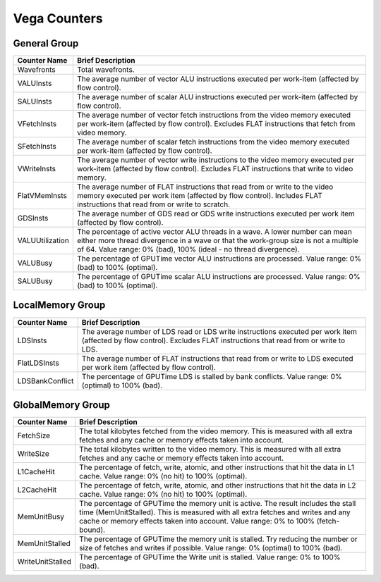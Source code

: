 .. Copyright(c) 2018-2019 Advanced Micro Devices, Inc.All rights reserved.
.. Compute Performance Counters for Vega

.. *** Note, this is an auto-generated file. Do not edit. Execute PublicCounterCompiler to rebuild.

Vega Counters
+++++++++++++

General Group
%%%%%%%%%%%%%

.. csv-table::
    :header: "Counter Name", "Brief Description"
    :widths: 15, 80

    "Wavefronts", "Total wavefronts."
    "VALUInsts", "The average number of vector ALU instructions executed per work-item (affected by flow control)."
    "SALUInsts", "The average number of scalar ALU instructions executed per work-item (affected by flow control)."
    "VFetchInsts", "The average number of vector fetch instructions from the video memory executed per work-item (affected by flow control). Excludes FLAT instructions that fetch from video memory."
    "SFetchInsts", "The average number of scalar fetch instructions from the video memory executed per work-item (affected by flow control)."
    "VWriteInsts", "The average number of vector write instructions to the video memory executed per work-item (affected by flow control). Excludes FLAT instructions that write to video memory."
    "FlatVMemInsts", "The average number of FLAT instructions that read from or write to the video memory executed per work item (affected by flow control). Includes FLAT instructions that read from or write to scratch."
    "GDSInsts", "The average number of GDS read or GDS write instructions executed per work item (affected by flow control)."
    "VALUUtilization", "The percentage of active vector ALU threads in a wave. A lower number can mean either more thread divergence in a wave or that the work-group size is not a multiple of 64. Value range: 0% (bad), 100% (ideal - no thread divergence)."
    "VALUBusy", "The percentage of GPUTime vector ALU instructions are processed. Value range: 0% (bad) to 100% (optimal)."
    "SALUBusy", "The percentage of GPUTime scalar ALU instructions are processed. Value range: 0% (bad) to 100% (optimal)."

LocalMemory Group
%%%%%%%%%%%%%%%%%

.. csv-table::
    :header: "Counter Name", "Brief Description"
    :widths: 15, 80

    "LDSInsts", "The average number of LDS read or LDS write instructions executed per work item (affected by flow control). Excludes FLAT instructions that read from or write to LDS."
    "FlatLDSInsts", "The average number of FLAT instructions that read from or write to LDS executed per work item (affected by flow control)."
    "LDSBankConflict", "The percentage of GPUTime LDS is stalled by bank conflicts. Value range: 0% (optimal) to 100% (bad)."

GlobalMemory Group
%%%%%%%%%%%%%%%%%%

.. csv-table::
    :header: "Counter Name", "Brief Description"
    :widths: 15, 80

    "FetchSize", "The total kilobytes fetched from the video memory. This is measured with all extra fetches and any cache or memory effects taken into account."
    "WriteSize", "The total kilobytes written to the video memory. This is measured with all extra fetches and any cache or memory effects taken into account."
    "L1CacheHit", "The percentage of fetch, write, atomic, and other instructions that hit the data in L1 cache. Value range: 0% (no hit) to 100% (optimal)."
    "L2CacheHit", "The percentage of fetch, write, atomic, and other instructions that hit the data in L2 cache. Value range: 0% (no hit) to 100% (optimal)."
    "MemUnitBusy", "The percentage of GPUTime the memory unit is active. The result includes the stall time (MemUnitStalled). This is measured with all extra fetches and writes and any cache or memory effects taken into account. Value range: 0% to 100% (fetch-bound)."
    "MemUnitStalled", "The percentage of GPUTime the memory unit is stalled. Try reducing the number or size of fetches and writes if possible. Value range: 0% (optimal) to 100% (bad)."
    "WriteUnitStalled", "The percentage of GPUTime the Write unit is stalled. Value range: 0% to 100% (bad)."

